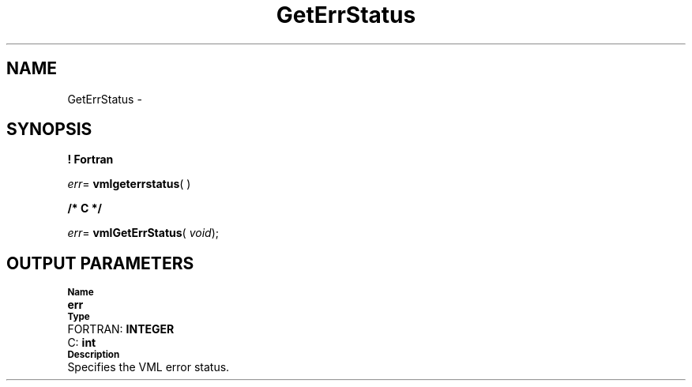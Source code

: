 .\" Copyright (c) 2002 \- 2008 Intel Corporation
.\" All rights reserved.
.\"
.TH GetErrStatus 3 "Intel Corporation" "Copyright(C) 2002 \- 2008" "Intel(R) Math Kernel Library"
.SH NAME
GetErrStatus \- 
.SH SYNOPSIS
.PP
.B ! Fortran
.PP
\fIerr\fR= \fBvmlgeterrstatus\fR( )
.PP
.B /* C */
.PP
\fIerr\fR= \fBvmlGetErrStatus\fR( \fIvoid\fR);
.SH OUTPUT PARAMETERS
.PP
.SB Name
.br
\h\'1\'\fBerr\fR
.br
.SB Type
.br
\h\'2\'FORTRAN: \fBINTEGER\fR
.br
\h\'2\'C:\h\'7\'\fBint\fR
.br
.SB Description
.br
\h\'1\'Specifies the VML error status.
